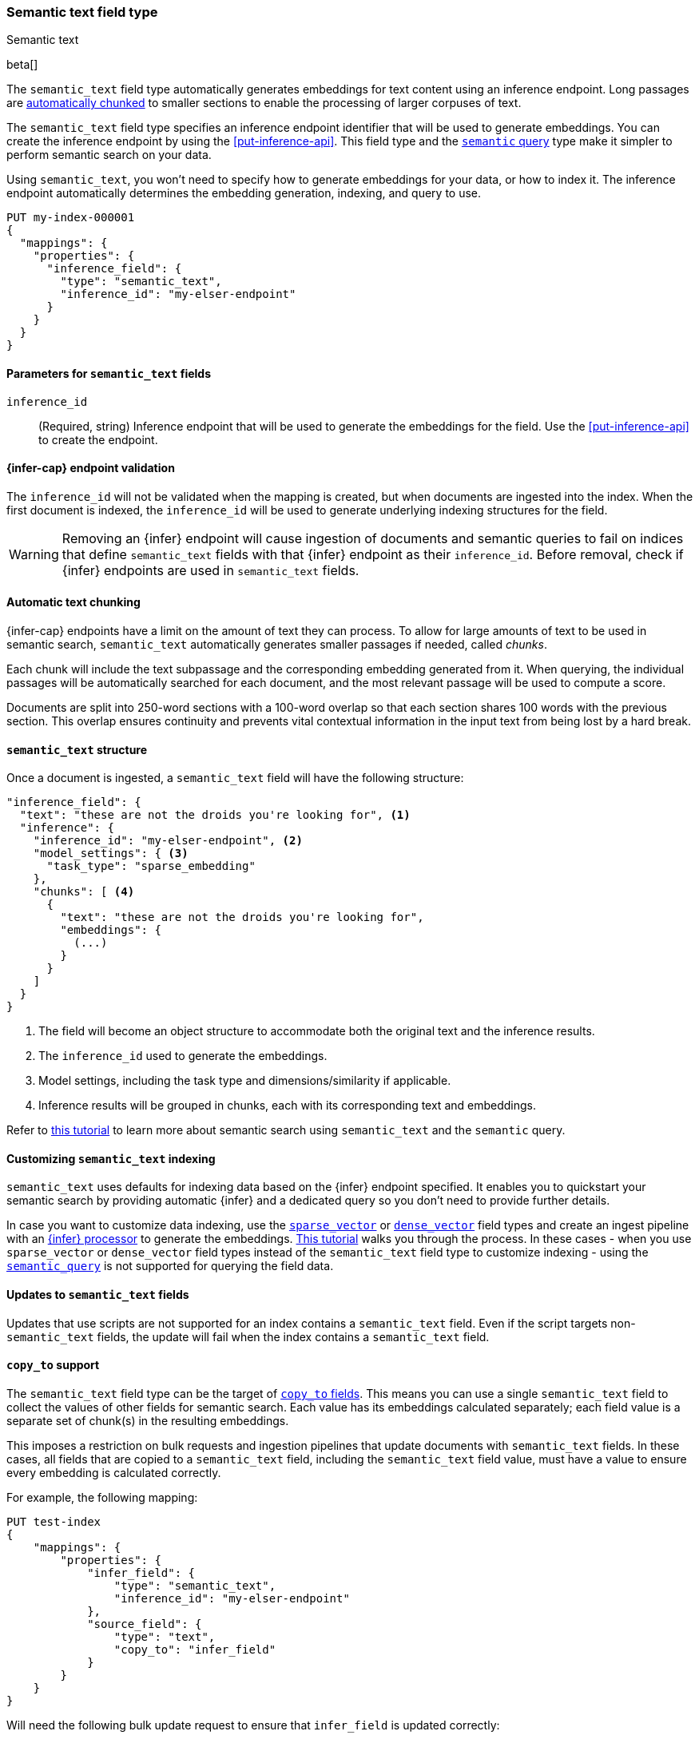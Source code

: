 [role="xpack"]
[[semantic-text]]
=== Semantic text field type
++++
<titleabbrev>Semantic text</titleabbrev>
++++

beta[]

The `semantic_text` field type automatically generates embeddings for text content using an inference endpoint.
Long passages are <<auto-text-chunking, automatically chunked>> to smaller sections to enable the processing of larger corpuses of text.

The `semantic_text` field type specifies an inference endpoint identifier that will be used to generate embeddings.
You can create the inference endpoint by using the <<put-inference-api>>.
This field type and the <<query-dsl-semantic-query,`semantic` query>> type make it simpler to perform semantic search on your data.

Using `semantic_text`, you won't need to specify how to generate embeddings for
your data, or how to index it. The inference endpoint automatically determines
the embedding generation, indexing, and query to use.

[source,console]
------------------------------------------------------------
PUT my-index-000001
{
  "mappings": {
    "properties": {
      "inference_field": {
        "type": "semantic_text",
        "inference_id": "my-elser-endpoint"
      }
    }
  }
}
------------------------------------------------------------
// TEST[skip:TBD]


[discrete]
[[semantic-text-params]]
==== Parameters for `semantic_text` fields

`inference_id`::
(Required, string)
Inference endpoint that will be used to generate the embeddings for the field.
Use the <<put-inference-api>> to create the endpoint.


[discrete]
[[infer-endpoint-validation]]
==== {infer-cap} endpoint validation

The `inference_id` will not be validated when the mapping is created, but when documents are ingested into the index.
When the first document is indexed, the `inference_id` will be used to generate underlying indexing structures for the field.

WARNING: Removing an {infer}  endpoint will cause ingestion of documents and semantic queries to fail on indices that define `semantic_text` fields with that {infer} endpoint as their `inference_id`.
Before removal, check if {infer} endpoints are used in `semantic_text` fields.

[discrete]
[[auto-text-chunking]]
==== Automatic text chunking

{infer-cap} endpoints have a limit on the amount of text they can process.
To allow for large amounts of text to be used in semantic search, `semantic_text` automatically generates smaller passages if needed, called _chunks_.

Each chunk will include the text subpassage and the corresponding embedding generated from it.
When querying, the individual passages will be automatically searched for each document, and the most relevant passage will be used to compute a score.

Documents are split into 250-word sections with a 100-word overlap so that each section shares 100 words with the previous section.
This overlap ensures continuity and prevents vital contextual information in the input text from being lost by a hard break.


[discrete]
[[semantic-text-structure]]
==== `semantic_text` structure

Once a document is ingested, a `semantic_text` field will have the following structure:

[source,console-result]
------------------------------------------------------------
"inference_field": {
  "text": "these are not the droids you're looking for", <1>
  "inference": {
    "inference_id": "my-elser-endpoint", <2>
    "model_settings": { <3>
      "task_type": "sparse_embedding"
    },
    "chunks": [ <4>
      {
        "text": "these are not the droids you're looking for",
        "embeddings": {
          (...)
        }
      }
    ]
  }
}
------------------------------------------------------------
// TEST[skip:TBD]
<1> The field will become an object structure to accommodate both the original
text and the inference results.
<2> The `inference_id` used to generate the embeddings.
<3> Model settings, including the task type and dimensions/similarity if
applicable.
<4> Inference results will be grouped in chunks, each with its corresponding
text and embeddings.

Refer to <<semantic-search-semantic-text,this tutorial>> to learn more about
semantic search using `semantic_text` and the `semantic` query.


[discrete]
[[custom-indexing]]
==== Customizing `semantic_text` indexing

`semantic_text` uses defaults for indexing data based on the {infer} endpoint
specified. It enables you to quickstart your semantic search by providing
automatic {infer} and a dedicated query so you don't need to provide further
details.

In case you want to customize data indexing, use the
<<sparse-vector,`sparse_vector`>> or <<dense-vector,`dense_vector`>> field
types and create an ingest pipeline with an
<<inference-processor, {infer} processor>> to generate the embeddings.
<<semantic-search-inference,This tutorial>> walks you through the process. In
these cases - when you use `sparse_vector` or `dense_vector` field types instead
of the `semantic_text` field type to customize indexing - using the
<<query-dsl-semantic-query,`semantic_query`>> is not supported for querying the
field data.


[discrete]
[[update-script]]
==== Updates to `semantic_text` fields

Updates that use scripts are not supported for an index contains a `semantic_text` field.
Even if the script targets non-`semantic_text` fields, the update will fail when the index contains a `semantic_text` field.


[discrete]
[[copy-to-support]]
==== `copy_to` support

The `semantic_text` field type can be the target of
<<copy-to,`copy_to` fields>>. This means you can use a single `semantic_text`
field to collect the values of other fields for semantic search. Each value has
its embeddings calculated separately; each field value is a separate set of chunk(s) in
the resulting embeddings.

This imposes a restriction on bulk requests and ingestion pipelines that update documents with `semantic_text` fields.
In these cases, all fields that are copied to a `semantic_text` field, including the `semantic_text` field value, must have a value to ensure every embedding is calculated correctly.

For example, the following mapping:

[source,console]
------------------------------------------------------------
PUT test-index
{
    "mappings": {
        "properties": {
            "infer_field": {
                "type": "semantic_text",
                "inference_id": "my-elser-endpoint"
            },
            "source_field": {
                "type": "text",
                "copy_to": "infer_field"
            }
        }
    }
}
------------------------------------------------------------
// TEST[skip:TBD]

Will need the following bulk update request to ensure that `infer_field` is updated correctly:

[source,console]
------------------------------------------------------------
PUT test-index/_bulk
{"update": {"_id": "1"}}
{"doc": {"infer_field": "updated inference field", "source_field": "updated source field"}}
------------------------------------------------------------
// TEST[skip:TBD]

Notice that both the `semantic_text` field and the source field are updated in the bulk request.

[discrete]
[[limitations]]
==== Limitations

`semantic_text` field types have the following limitations:

* `semantic_text` fields are not currently supported as elements of <<nested,nested fields>>.
* `semantic_text` fields can't currently be set as part of <<dynamic-templates>>.
* `semantic_text` fields can't be defined as <<multi-fields,multi-fields>> of another field, nor can they contain other fields as multi-fields.
